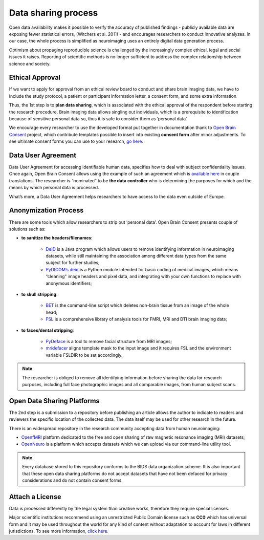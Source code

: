 Data sharing process
==========================

Open data availability makes it possible to verify the accuracy of published findings - publicly available data are exposing fewer statistical errors, (Witchers et al. 2011) - and encourages researchers to conduct innovative analyzes. In our case, the whole process is simplified as neuroimaging uses an entirely digital data generation process. 

Optimism about propaging reproducible science is challenged by the increasingly complex ethical, legal and social issues it raises. Reporting of scientific methods is no longer sufficient to address the complex relationship between science and society.


Ethical Approval
-------------------

If we want to apply for approval from an ethical review board to conduct and share brain imaging data, we have to include the study protocol, a patient or participant information letter, a consent form, and some extra information. 

Thus, the 1st step is to **plan data sharing**, which is associated with the ethical approval of the respondent before starting the research procedure. Brain imaging data allows singling out individuals, which is a prerequisite to identification because of sensitive personal data so, thus it is safe to consider them as ‘personal data’.

We encourage every researcher to use the developed format put together in documentation thank to `Open Brain Consent <https://open-brain-consent.readthedocs.io/en/stable/index.html>`_ project, which contribute templates possible to insert into existing **consent form** after minor adjustments. To see ultimate consent forms you can use to your research, `go here <https://open-brain-consent.readthedocs.io/en/latest/ultimate.html>`__.


Data User Agreement 
---------------------

Data User Agreement for accessing identifiable human data, specifies how to deal with subject confidentiality issues. Once again, Open Brain Consent allows using the example of such an agreement which is `available here <using the model of such an agreement>`_ in couple translations. The researcher is “nominated” to be **the data controller** who is determining the purposes for which and the means by which personal data is processed.

What’s more, a Data User Agreement helps researchers to have access to the data even outside of Europe.

Anonymization Process
----------------------

There are some tools which allow researchers to strip out ‘personal data’. Open Brain Consent presents couple of solutions such as:

- **to sanitize the headers/filenames**:

    * `DeID <https://www.nitrc.org/projects/de-identification>`_ is a Java program which allows users to remove identifying information in neuroimaging datasets, while still maintaining the association among different data types from the same subject for further studies;
    * `PyDICOM’s deid <https://github.com/pydicom/pydicom>`_ is a Python module intended for basic coding of medical images, which means “cleaning” image headers and pixel data, and integrating with your own functions to replace with anonymous identifiers;

- **to skull stripping**:

    * `BET <https://fsl.fmrib.ox.ac.uk/fsl/fslwiki/BET/UserGuide>`_ is the command-line script which deletes non-brain tissue from an image of the whole head;
    * `FSL <https://fsl.fmrib.ox.ac.uk/fsl/fslwiki/FslInstallation>`_ is a comprehensive library of analysis tools for FMRI, MRI and DTI brain imaging data;

- **to faces/dental stripping**:

    * `PyDeface <https://github.com/poldracklab/pydeface>`_ is a tool to remove facial structure from MRI images;
    * `mridefacer <https://github.com/mih/mridefacer>`_ aligns template mask to the input image and it requires FSL and the environment variable FSLDIR to be set accordingly.

.. note:: The researcher is obliged to remove all identifying information before sharing the data for research purposes, including full face photographic images and all comparable images, from human subject scans.

Open Data Sharing Platforms
----------------------------

The 2nd step is a submission to a repository before publishing an article allows the author to indicate to readers and reviewers the specific location of the collected data. The data itself may be used for other research in the future. 

There is an widespread repository in the research community accepting data from human neuroimaging: 

* `OpenfMRI <http://openfmri.org/>`_ platform dedicated to the free and open sharing of raw magnetic resonance imaging (MRI) datasets; 
* `OpenNeuro <https://openneuro.org/>`_ is a platform which accepts datasets which we can upload via our command-line utility tool.

.. note:: Every database stored to this repository conforms to the BIDS data organization scheme. It is also important that these open data sharing platforms do not accept datasets that have not been defaced for privacy considerations and do not contain consent forms.

Attach a License
----------------------

Data is processed differently by the legal system than creative works, therefore they require special licenses. 

Major scientific institutions recommend using an unrestricted Public Domain license such as **CC0** which has universal form and it may be used throughout the world for any kind of content without adaptation to account for laws in different jurisdictions. To see more information, `click here <https://creativecommons.org/share-your-work/public-domain/cc0/>`__.

